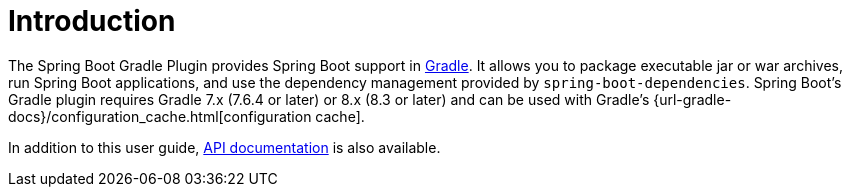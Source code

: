 [[introduction]]
= Introduction

The Spring Boot Gradle Plugin provides Spring Boot support in https://gradle.org[Gradle].
It allows you to package executable jar or war archives, run Spring Boot applications, and use the dependency management provided by `spring-boot-dependencies`.
Spring Boot's Gradle plugin requires Gradle 7.x (7.6.4 or later) or 8.x (8.3 or later) and can be used with Gradle's {url-gradle-docs}/configuration_cache.html[configuration cache].

In addition to this user guide, xref:api/java/index.html[API documentation] is also available.
